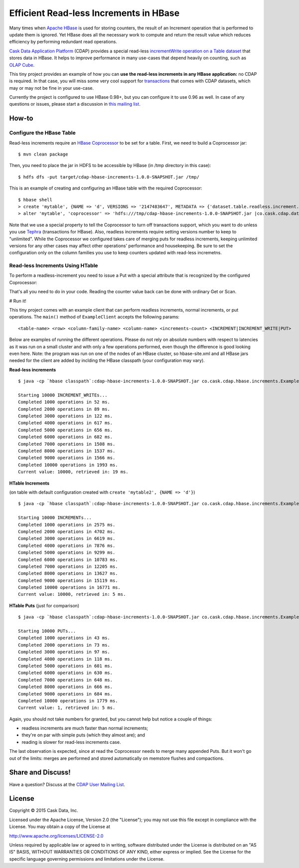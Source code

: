 =======================================
Efficient Read-less Increments in HBase
=======================================

Many times when `Apache HBase <http://hbase.apache.org>`__ is used for storing counters, the result of an Increment operation that is performed to update them is ignored. Yet HBase does all the necessary work to compute and return the result value which reduces efficiency by performing redundant read operations.

`Cask Data Application Platform <http://goo.gl/S7QogK>`__ (CDAP) provides a special read-less `incrementWrite operation on a Table dataset <http://goo.gl/U9vkXf>`__ that stores data in HBase. It helps to improve performance in many use-cases that depend heavily on counting, such as `OLAP Cube <http://goo.gl/dMl8fL>`__.

This tiny project provides an example of how you can **use the read-less increments in any HBase application:** no CDAP is required. In that case, you will miss some very cool support for `transactions <http://goo.gl/OaZOHh>`__ that comes with CDAP datasets, which may or may not be fine in your use-case.

Currently the project is configured to use HBase 0.98+, but you can configure it to use 0.96 as well. In case of any questions or issues, please start a discussion in `this mailing list <https://goo.gl/CD6MNN>`__.

How-to
======

Configure the HBase Table
-------------------------
Read-less increments require an `HBase Coprocessor <https://hbase.apache.org/book.html#cp>`__ to be set for a table. First, we need to build a Coprocessor jar::

  $ mvn clean package

Then, you need to place the jar in HDFS to be accessible by HBase (in /tmp directory in this case)::

  $ hdfs dfs -put target/cdap-hbase-increments-1.0.0-SNAPSHOT.jar /tmp/
  
This is an example of creating and configuring an HBase table with the required Coprocessor::

  $ hbase shell
  > create 'mytable', {NAME => 'd', VERSIONS => '2147483647', METADATA => {'dataset.table.readless.increment.transactional' => 'false'}}
  > alter 'mytable', 'coprocessor' => 'hdfs:///tmp/cdap-hbase-increments-1.0.0-SNAPSHOT.jar |co.cask.cdap.data2.increment.hbase98.IncrementHandler|'

Note that we use a special property to tell the Coprocessor to turn off transactions support, which you want to do unless you use `Tephra <http://goo.gl/ZxsaIJ>`__ (transactions for HBase). Also, readless increments require setting versions number to keep to "unlimited". While the Coprocessor we configured takes care of merging puts for readless increments, keeping unlimited versions for any other cases may affect other operations' performance and housekeeping. Be sure to set the configuration only on the column families you use to keep counters updated with read-less incremetns.

Read-less Increments Using HTable
---------------------------------

To perform a readless-increment you need to issue a Put with a special attribute that is recognized by the configured Coprocessor:

.. code:: java
  Put p = new Put(row);
  p.add(family, qualifier, Bytes.toBytes(1L));
  p.setAttribute(HBaseTable.DELTA_WRITE, EMPTY_BYTES);
  hTable.put(p);

That's all you need to do in your code. Reading the counter value back can be done with ordinary Get or Scan.

# Run it!

This tiny project comes with an example client that can perform readless increments, normal increments, or put operations. The ``main()`` method of ``ExampleClient`` accepts the following params::

  <table-name> <row> <column-family-name> <column-name> <increments-count> <INCREMENT|INCREMENT_WRITE|PUT>


Below are examples of running the different operations. Please do not rely on absolute numbers with respect to latencies as it was run on a small cluster and with only a few operations performed, even though the difference is good looking even here. Note: the program was run on one of the nodes of an HBase cluster, so hbase-site.xml and all HBase jars needed for the client are added by inclding the HBase classpath (your configuration may vary).

**Read-less increments**

::

  $ java -cp `hbase classpath`:cdap-hbase-increments-1.0.0-SNAPSHOT.jar co.cask.cdap.hbase.increments.ExampleClient mytable row1 d mycounter 10000 INCREMENT_WRITE

  Starting 10000 INCREMENT_WRITEs...
  Completed 1000 operations in 52 ms.
  Completed 2000 operations in 89 ms.
  Completed 3000 operations in 122 ms.
  Completed 4000 operations in 617 ms.
  Completed 5000 operations in 656 ms.
  Completed 6000 operations in 682 ms.
  Completed 7000 operations in 1508 ms.
  Completed 8000 operations in 1537 ms.
  Completed 9000 operations in 1566 ms.
  Completed 10000 operations in 1993 ms.
  Current value: 10000, retrieved in: 19 ms.


**HTable Increments**

(on table with default configuration created with ``create 'mytable2', {NAME => 'd'}``)

::

  $ java -cp `hbase classpath`:cdap-hbase-increments-1.0.0-SNAPSHOT.jar co.cask.cdap.hbase.increments.ExampleClient mytable2 row1 d mycounter2 10000 INCREMENT

  Starting 10000 INCREMENTs...
  Completed 1000 operations in 2575 ms.
  Completed 2000 operations in 4702 ms.
  Completed 3000 operations in 6619 ms.
  Completed 4000 operations in 7876 ms.
  Completed 5000 operations in 9299 ms.
  Completed 6000 operations in 10783 ms.
  Completed 7000 operations in 12205 ms.
  Completed 8000 operations in 13627 ms.
  Completed 9000 operations in 15119 ms.
  Completed 10000 operations in 16771 ms.
  Current value: 10000, retrieved in: 5 ms.

**HTable Puts** (just for comparison)

::

  $ java -cp `hbase classpath`:cdap-hbase-increments-1.0.0-SNAPSHOT.jar co.cask.cdap.hbase.increments.ExampleClient mytable2 row1 d mycounter3 10000 PUT

  Starting 10000 PUTs...
  Completed 1000 operations in 43 ms.
  Completed 2000 operations in 73 ms.
  Completed 3000 operations in 97 ms.
  Completed 4000 operations in 118 ms.
  Completed 5000 operations in 601 ms.
  Completed 6000 operations in 630 ms.
  Completed 7000 operations in 648 ms.
  Completed 8000 operations in 666 ms.
  Completed 9000 operations in 684 ms.
  Completed 10000 operations in 1779 ms.
  Current value: 1, retrieved in: 5 ms.

Again, you should not take numbers for granted, but you cannot help but notice a couple of things:

* readless increments are much faster than normal increments; 
* they're on par with simple puts (which they almost are); and
* reading is slower for read-less increments case.

The last observation is expected, since at read the Coprocessor needs to merge many appended Puts. But it won't go out of the limits: merges are performed and stored automatically on memstore flushes and compactions.

Share and Discuss!
==================

Have a question? Discuss at the `CDAP User Mailing List <https://groups.google.com/forum/#!forum/cdap-user>`__.

License
=======

Copyright © 2015 Cask Data, Inc.

Licensed under the Apache License, Version 2.0 (the "License"); you may
not use this file except in compliance with the License. You may obtain
a copy of the License at

http://www.apache.org/licenses/LICENSE-2.0

Unless required by applicable law or agreed to in writing, software
distributed under the License is distributed on an "AS IS" BASIS,
WITHOUT WARRANTIES OR CONDITIONS OF ANY KIND, either express or implied.
See the License for the specific language governing permissions and
limitations under the License.
